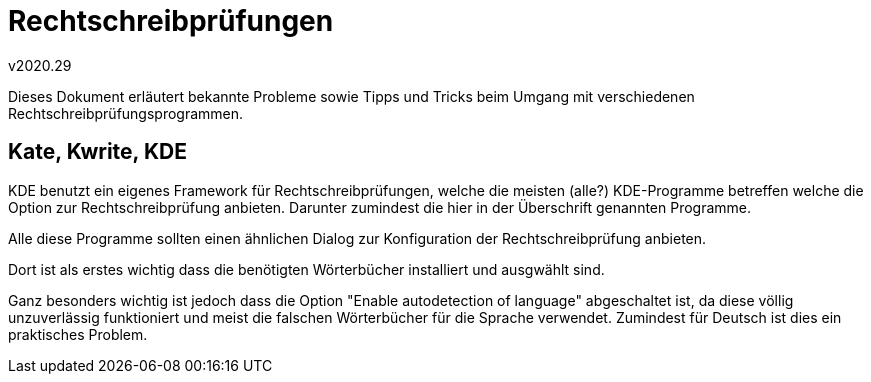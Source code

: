 ﻿Rechtschreibprüfungen
=====================
v2020.29

Dieses Dokument erläutert bekannte Probleme sowie Tipps und Tricks beim Umgang mit verschiedenen Rechtschreibprüfungsprogrammen.

Kate, Kwrite, KDE
-----------------

KDE benutzt ein eigenes Framework für Rechtschreibprüfungen, welche die meisten (alle?) KDE-Programme betreffen welche die Option zur Rechtschreibprüfung anbieten. Darunter zumindest die hier in der Überschrift genannten Programme.

Alle diese Programme sollten einen ähnlichen Dialog zur Konfiguration der Rechtschreibprüfung anbieten.

Dort ist als erstes wichtig dass die benötigten Wörterbücher installiert und ausgwählt sind.

Ganz besonders wichtig ist jedoch dass die Option "Enable autodetection of language" abgeschaltet ist, da diese völlig unzuverlässig funktioniert und meist die falschen Wörterbücher für die Sprache verwendet. Zumindest für Deutsch ist dies ein praktisches Problem.
